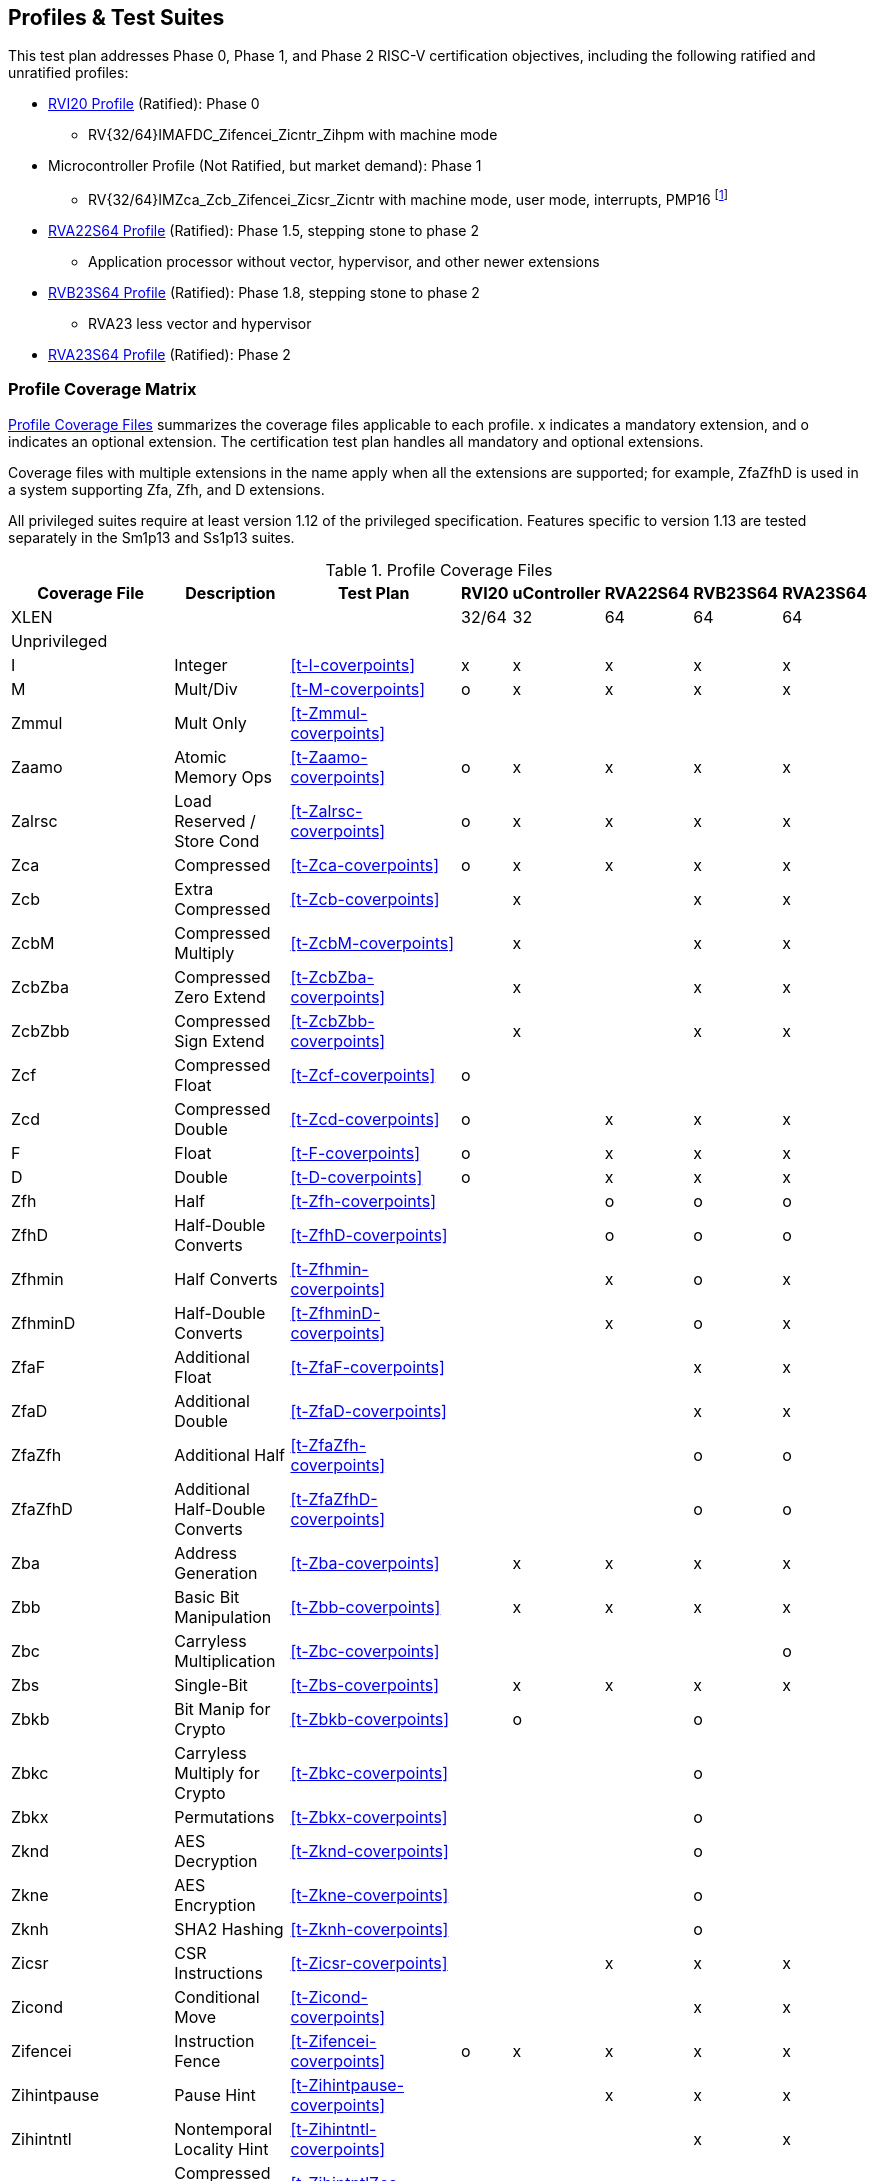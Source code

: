 

== Profiles & Test Suites

This test plan addresses Phase 0, Phase 1, and Phase 2 RISC-V certification objectives, including the following ratified and unratified profiles:

* https://drive.google.com/file/d/1Kg7Ner5ZlxFDclf92-9Tz88JvmZWt5Wb/view[RVI20 Profile] (Ratified): Phase 0
** RV{32/64}IMAFDC_Zifencei_Zicntr_Zihpm with machine mode
* Microcontroller Profile (Not Ratified, but market demand): Phase 1
** RV{32/64}IMZca_Zcb_Zifencei_Zicsr_Zicntr with machine mode, user mode, interrupts, PMP16 footnote:[Tentative; may need updating based on the MRD Market Requirements Document]
* https://drive.google.com/file/d/1Kg7Ner5ZlxFDclf92-9Tz88JvmZWt5Wb/view[RVA22S64 Profile] (Ratified): Phase 1.5, stepping stone to phase 2
** Application processor without vector, hypervisor, and other newer extensions
* https://github.com/riscv/riscv-profiles/blob/main/src/rvb23-profile.adoc#rvb23s64-profile[RVB23S64 Profile] (Ratified): Phase 1.8, stepping stone to phase 2
** RVA23 less vector and hypervisor
* https://github.com/riscv/riscv-profiles/blob/main/src/rva23-profile.adoc#rva23s64-profile[RVA23S64 Profile] (Ratified): Phase 2

=== Profile Coverage Matrix

<<t-profiles>> summarizes the coverage files applicable to each profile. x indicates a mandatory extension, and o indicates an optional extension.  The certification test plan handles all mandatory and optional extensions.

Coverage files with multiple extensions in the name apply when all the extensions are supported; for example, ZfaZfhD is used in a system supporting Zfa, Zfh, and D extensions.

All privileged suites require at least version 1.12 of the privileged specification.  Features specific to version 1.13 are tested separately in the Sm1p13 and Ss1p13 suites.

[[t-profiles]]
.Profile Coverage Files
[options=header]
[cols="1, 4, 1, 1, 1, 1, 1, 1" options=header]
[%AUTOWIDTH]
|===
|Coverage File|Description|Test Plan|RVI20|uController|RVA22S64|RVB23S64|RVA23S64
|XLEN|||32/64|32|64|64|64
8+^|Unprivileged
|I|Integer|<<t-I-coverpoints>>|x|x|x|x|x
|M|Mult/Div|<<t-M-coverpoints>>|o|x|x|x|x
|Zmmul|Mult Only|<<t-Zmmul-coverpoints>>|||||
|Zaamo|Atomic Memory Ops|<<t-Zaamo-coverpoints>>|o|x|x|x|x
|Zalrsc|Load Reserved / Store Cond|<<t-Zalrsc-coverpoints>>|o|x|x|x|x
|Zca|Compressed|<<t-Zca-coverpoints>>|o|x|x|x|x
|Zcb|Extra Compressed|<<t-Zcb-coverpoints>>||x||x|x
|ZcbM|Compressed Multiply|<<t-ZcbM-coverpoints>>||x||x|x
|ZcbZba|Compressed Zero Extend|<<t-ZcbZba-coverpoints>>||x||x|x
|ZcbZbb|Compressed Sign Extend|<<t-ZcbZbb-coverpoints>>||x||x|x
|Zcf|Compressed Float|<<t-Zcf-coverpoints>>|o||||
|Zcd|Compressed Double|<<t-Zcd-coverpoints>>|o||x|x|x
|F|Float|<<t-F-coverpoints>>|o||x|x|x
|D|Double|<<t-D-coverpoints>>|o||x|x|x
|Zfh|Half|<<t-Zfh-coverpoints>>|||o|o|o
|ZfhD|Half-Double Converts|<<t-ZfhD-coverpoints>>|||o|o|o
|Zfhmin|Half Converts|<<t-Zfhmin-coverpoints>>|||x|o|x
|ZfhminD|Half-Double Converts|<<t-ZfhminD-coverpoints>>|||x|o|x
|ZfaF|Additional Float|<<t-ZfaF-coverpoints>>||||x|x
|ZfaD|Additional Double|<<t-ZfaD-coverpoints>>||||x|x
|ZfaZfh|Additional Half|<<t-ZfaZfh-coverpoints>>||||o|o
|ZfaZfhD|Additional Half-Double Converts|<<t-ZfaZfhD-coverpoints>>||||o|o
|Zba|Address Generation|<<t-Zba-coverpoints>>||x|x|x|x
|Zbb|Basic Bit Manipulation|<<t-Zbb-coverpoints>>||x|x|x|x
|Zbc|Carryless Multiplication|<<t-Zbc-coverpoints>>|||||o
|Zbs|Single-Bit|<<t-Zbs-coverpoints>>||x|x|x|x
|Zbkb|Bit Manip for Crypto|<<t-Zbkb-coverpoints>>||o||o|
|Zbkc|Carryless Multiply for Crypto|<<t-Zbkc-coverpoints>>||||o|
|Zbkx|Permutations|<<t-Zbkx-coverpoints>>||||o|
|Zknd|AES Decryption|<<t-Zknd-coverpoints>>||||o|
|Zkne|AES Encryption|<<t-Zkne-coverpoints>>||||o|
|Zknh|SHA2 Hashing|<<t-Zknh-coverpoints>>||||o|
|Zicsr|CSR Instructions|<<t-Zicsr-coverpoints>>|||x|x|x
|Zicond|Conditional Move|<<t-Zicond-coverpoints>>||||x|x
|Zifencei|Instruction Fence|<<t-Zifencei-coverpoints>>|o|x|x|x|x
|Zihintpause|Pause Hint|<<t-Zihintpause-coverpoints>>|||x|x|x
|Zihintntl|Nontemporal Locality Hint|<<t-Zihintntl-coverpoints>>||||x|x
|ZihintntlZca|Compressed Nontemporal Locality Hint|<<t-ZihintntlZca-coverpoints>>||||x|x
|Zicbom|Cache Block Flush/Inval|<<t-Zicbom-coverpoints>>|||x|x|x
|Zicboz|Cache Block Zero|<<t-Zicboz-coverpoints>>|||x|x|x
|Zicbop|Cache Block Prefetch|<<t-Zicbop-coverpoints>>|||x|x|x
|Za64rs|Max 64B Reservation Sets|<<t-Za64rs-coverpoints>>|||x|x|x
|Zic64bZicboz|64B Cache Blocks|<<t-Zic64bZicboz-coverpoints>>|||x|x|x
8+^|Privileged
|ZicsrM|Machine CSRs|<<t-ZicsrM-coverpoints>>||x|x|x|x
|ZicsrS|Supervisor CSRs|<<t-ZicsrS-coverpoints>>|||x|x|x
|ZicsrU|User CSRs|<<t-ZicsrU-coverpoints>>||x|x|x|x
|ZicsrF|Float CSRs|<<t-ZicsrF-coverpoints>>|o||x|x|x
|ZicsrUF|User Float CSRs|<<t-ZicsrUF-coverpoints>>|||x|x|x
|ZicsrZkr|Entropy CSR|<<t-ZicsrZkr-coverpoints>>|||o|o|o
|ExceptionsM|Machine Exceptions|<<t-ExceptionsM-coverpoints>>||x|x|x|x
|ExceptionsS|Supervisor Exceptions|<<t-ExceptionsS-coverpoints>>|||x|x|x
|ExceptionsU|User Exceptions|<<t-ExceptionsU-coverpoints>>||x|x|x|x
|ExceptionsF|Float Exceptions|<<t-ExceptionsF-coverpoints>>||x|x|x|x
|ExceptionsZalrsc|LR/SC Exceptions|<<t-ExceptionsZalrsc-coverpoints>>||x|x|x|x
|ExceptionsZaamo|AMO Exceptions|<<t-ExceptionsZaamo-coverpoints>>||x|x|x|x
|ExceptionsZc|Compressed Exceptions|<<t-ExceptionsZc-coverpoints>>||x|x|x|x
|ExceptionsZicboS|Supervisor CBO Exceptions|<<t-ExceptionsZicboS-coverpoints>>|||x|x|x
|ExceptionsZicboU|User CBO Exceptions|<<t-ExceptionsZicboU-coverpoints>>|||x|x|x
|ExceptionsVM|Virt Mem Exceptions|<<t-ExceptionsVM-coverpoints>>|||x|x|x
|ExceptionsVMZalrsc|Virt Mem LR/SC Exceptions|<<t-ExceptionsVMZalrsc-coverpoints>>|||x|x|x
|ExceptionsVMZaamo|Virt Mem AMO Exceptions|<<t-ExceptionsVMZaamo-coverpoints>>|||x|x|x
|Zicclsm|Misaligned Loads / Stores|<<t-Zicclsm-coverpoints>>|||x|x|x
|InterruptsM|Machine Interrupts|<<t-InterruptsM-coverpoints>>||x|x|x|x
|InterruptsS|Supervisor Interrupts|<<t-InterruptsS-coverpoints>>|||x|x|x
|InterruptsU|User Interrupts|<<t-InterruptsU-coverpoints>>||x|x|x|x
|InterruptsSstc|Supervisor Timer Compare|<<t-InterruptsSstc-coverpoints>>|||x|x|x
|ZicntrM|Machine Counters|<<t-ZicntrM-coverpoints>>|o|x|x|x|x
|ZicntrS|Supervisor Counters|<<t-ZicntrS-coverpoints>>|||x|x|x
|ZicntrU|User Counters|<<t-ZicntrU-coverpoints>>||x|x|x|x
|ZihpmM|Machine Performance Monitors|<<t-ZihpmM-coverpoints>>|o|x|x|x|x
|ZihpmS|Machine Performance Monitors|<<t-ZihpmS-coverpoints>>|||x|x|x
|ZihpmU|Machine Performance Monitors|<<t-ZihpmU-coverpoints>>||x|x|x|x
|EndianM|Machine Endian|<<t-EndianM-coverpoints>>|||||
|EndianS|Supervisor Endian|<<t-EndianS-coverpoints>>|||||
|EndianU|User Endian|<<t-EndianU-coverpoints>>|||||
|EndianZaamo|AMO Endian|<<t-EndianZaamo-coverpoints>>|||||
|EndianZalrsc|LR/SC Endian|<<t-EndianZalrsc-coverpoints>>|||||
|PMPM|Machine PMP|<<t-PMPM-coverpoints>>||x|x|x|x
|PMPS|Supervisor PMP|<<t-PMPS-coverpoints>>|||x|x|x
|PMPU|User PMP|<<t-PMPU-coverpoints>>||x|x|x|x
|PMPZca|Compressed PMP|<<t-PMPZca-coverpoints>>|||x|x|x
|PMPZicbo|CBO PMP|<<t-PMPZicbo-coverpoints>>|||x|x|x
|PMPZaamo|AMO PMP|<<t-PMPZaamo-coverpoints>>|||x|x|x
|PMPZalrsc|LR/SC PMP|<<t-PMPZalrsc-coverpoints>>|||x|x|x
|Svbare|No Virtual Memory|<<t-Svbare-coverpoints>>|||x|x|x
|Sv32|Sv32 Virtual Memory|<<t-Sv32-coverpoints>>|||||
|RV32VM_PMP|VM + PMP|<<t-RV32VM_PMP-coverpoints>>|||||
|RV32CBO_VM|VM + CBO|<<t-RV32CBO_VM-coverpoints>>|||||
|RV32CBO_PMP|CBO + PMP|<<t-RV32CBO_PMP-coverpoints>>|||||
|Sv39|Sv39/48/57 Virtual Memory|<<t-Sv39-coverpoints>>|||x|x|x
|Sv48|Sv39/48/57 Virtual Memory|<<t-Sv48-coverpoints>>|||o|o|o
|Sv57|Sv39/48/57 Virtual Memory|<<t-Sv57-coverpoints>>|||o|o|o
|RV64VM_PMP|VM + PMP|<<t-RV64VM_PMP-coverpoints>>|||x|x|x
|RV64CBO_VM|VM + CBO|<<t-RV64CBO_VM-coverpoints>>|||x|x|x
|RV64CBO_PMP|CBO + PMP|<<t-RV64CBO_PMP-coverpoints>>|||x|x|x
|Svinval|TLB Invalidation|<<t-Svinval-coverpoints>>|||x|x|x
|Svade|Page Table A/D Exceptions|<<t-Svade-coverpoints>>|||x|x|x
|Svadu|Page Table Update|<<t-Svadu-coverpoints>>||||o|o
|Svpbmt|Page-based Memory Types|<<t-Svpbmt-coverpoints>>|||x|x|x
|Svnapot|Naturally Aligned Pages|<<t-Svnapot-coverpoints>>|||o|x|x
|Sscofpmf|Counter Filtering|<<t-Sscofpmf-coverpoints>>|||o|x|x
|Smstateen|Machine State Enable|<<t-Smstateen-coverpoints>>|||||
|Ssstateen|Supervisor State Enable|<<t-Ssstateen-coverpoints>>|||o||x
|Ssu64xl|64-bit UXL|<<t-Ssu64xl-coverpoints>>|||o|x|x
|Sscounterenw|Counter Enables Writable|<<t-Sscounterenw-coverpoints>>|||x|x|x
|Sstvecd|Direct Vector|<<t-Sstvecd-coverpoints>>|||x|x|x
|Sstvala|stval Addresses|<<t-Sstvala-coverpoints>>|||x|x|x
8+^|Strict
|SsstrictM|Machine Strict (unratified)|<<t-SsstrictM-coverpoints>>|||o|o|o
|SsstrictS|Superisor Strict|<<t-SsstrictS-coverpoints>>|||o|o|o
8+^|Vector
|Vx8|Vector Integer 8-bit|<<t-Vx-coverpoints>>|||o|o|x
|Vx16|Vector Integer 16-bit|<<t-Vx-coverpoints>>|||o|o|x
|Vx32|Vector Integer 32-bit|<<t-Vx-coverpoints>>|||o|o|x
|Vx64|Vector Integer 64-bit|<<t-Vx-coverpoints>>|||o|o|x
|Vls8|Vector Load/Store 8-bit|<<t-Vls-coverpoints>>|||o|o|x
|Vls16|Vector Load/Store 16-bit|<<t-Vls-coverpoints>>|||o|o|x
|Vls32|Vector Load/Store 32-bit|<<t-Vls-coverpoints>>|||o|o|x
|Vls64|Vector Load/Store 64-bit|<<t-Vls-coverpoints>>|||o|o|x
|Vf16 (Zvfh)|Vector Float 16-bit|<<t-Vf-coverpoints>>||||o|o
|Vf32|Vector Float 32-bit|<<t-Vf-coverpoints>>|||o|o|x
|Vf64|Vector Float 64-bit|<<t-Vf-coverpoints>>|||o|o|x
|Zvfhmin|Vector half conversions|<<t-Zvfhmin-coverpoints>>||||o|o
|Zvfbfmin|Vector BF16 Convert|<<t-Zvfbfmin-coverpoints>>||||o|o
|Zvfbfwma|Vector BF16 MAC|<<t-Zvfbfwma-coverpoints>>||||o|o
|Zvfhmin|Vector half conversions|<<t-Zvfhmin-coverpoints>>||||o|o
|ZfaZvfh|fli for Vector Half|<<t-ZfaZvfh-coverpoints>>||||o|o
|Zvbb8|Vector Bit Manip 8-bit|<<t-Zvbb-coverpoints>>||||o|x
|Zvbb16|Vector Bit Manip 16-bit|<<t-Zvbb-coverpoints>>||||o|x
|Zvbb32|Vector Bit Manip 32-bit|<<t-Zvbb-coverpoints>>||||o|x
|Zvbb64|Vector Bit Manip 64-bit|<<t-Zvbb-coverpoints>>||||o|x
|Zvkb8|Vector Crypto Bit Manip 8-bit|<<t-Zvkb-coverpoints>>||||o|o
|Zvkb16|Vector Crypto Bit Manip 16-bit|<<t-Zvkb-coverpoints>>||||o|o
|Zvkb32|Vector Crypto Bit Manip 32-bit|<<t-Zvkb-coverpoints>>||||o|o
|Zvkb64|Vector Crypto Bit Manip 64-bit|<<t-Zvkb-coverpoints>>||||o|o
|Zvbc64|Vector Carryless Mult|<<t-Zvbc-coverpoints>>||||o|o
|Zvkg32|Vector GCM|<<t-Zvkg-coverpoints>>||||o|o
|Zvkned32|Vector Crypt|<<t-Zvkned-coverpoints>>||||o|o
|Zvknha32|Vector Hash 32-bit|<<t-Zvknh-coverpoints>>|||||
|Zvknhb64|Vector Hash 64-bit|<<t-Zvknh-coverpoints>>||||o|o
8+^|Vector Privileged
|ExceptionsV|Vector Exceptions|<<t-ExceptionsV-coverpoints>>|||o|o|x
|ZicsrV|Vector CSRs|<<t-ZicsrV-coverpoints>>|||o|o|x
|ZicsrUV|User Vector CSRs|<<t-ZicsrUV-coverpoints>>|||o|o|x
|SsstrictV|Vector Strict|<<t-SsstrictV-coverpoints>>|||o|o|o
8+^|Hypervisor
|H|Hypervisor Instructions|<<t-H-coverpoints>>|||o|o|x
|ZicsrH|Hypervisor CSRs|<<t-ZicsrH-coverpoints>>|||o|o|x
|ZicsrHF|Hypervisor Float CSRs|<<t-ZicsrHF-coverpoints>>|||o|o|x
|ZicsrHV|Hypervisor Vector CSRs|<<t-ZicsrHV-coverpoints>>|||o|o|x
|ExceptionsH|Hypervisor Exceptions|<<t-ExceptionsH-coverpoints>>|||o|o|x
|ExceptionsHV|Hypervisor Vector Exceptions|<<t-ExceptionsHV-coverpoints>>|||o|o|x
|InterruptsH|Hypervisor Interrupts|<<t-InterruptsH-coverpoints>>|||o|o|x
|EndianH|Hypervisor Endian|<<t-EndianH-coverpoints>>|||o|o|x
|ZicntrH|Hypervisor Counters|<<t-ZicntrH-coverpoints>>|||o|o|x
|ZihpmH|Hypervisor Performance Monitors|<<t-ZihpmH-coverpoints>>|||o|o|x
|PMPH|Hypervisor PMP|<<t-PMPH-coverpoints>>|||o|o|x
|RV32VMH|Hypervisor Virtual Memory|<<t-RV32VMH-coverpoints>>|||o|o|x
|RV32VMH_CBO|Hypervisor Virtual Memory + CBO|<<t-RV32VMH_CBO-coverpoints>>|||o|o|x
|RV64VMH|Hypervisor Virtual Memory|<<t-RV64VMH-coverpoints>>|||o|o|x
|RV64VMH_CBO|Hypervisor Virtual Memory + CBO|<<t-RV64VMH_CBO-coverpoints>>|||o|o|x
|SsstrictH|Hypervisor Strict|<<t-SsstrictH-coverpoints>>|||o|o|x
|Shcounterenw|Counter Enables|<<t-Shcounterenw-coverpoints>>|||o|o|x
|Shvsatpa|VM Modes Supported|<<t-Shvsatpa-coverpoints>>|||o|o|x
|Shgatpa|VM x4 Modes Supported|<<t-Shgatpa-coverpoints>>|||o|o|x
|Shvstvecd|Direct Vectoring|<<t-Shvstvecd-coverpoints>>|||o|o|x
|Shvstvala|vstval Addresses|<<t-Shvstvala-coverpoints>>|||o|o|x
|Shtvala|htval Addresses|<<t-Shtvala-coverpoints>>|||o|o|x
|Shlcofideleg|Counter Overflow Delegation|<<t-Shlcofideleg-coverpoints>>|||o|o|x
|ZkrH|Hypervisor Entropy|<<t-ZkrH-coverpoints>>|||o|o|x
|SstcH|Hypervisor Supervisor Timer|<<t-SstcH-coverpoints>>|||o|o|x
|SsstateenH|Hypervisor State Enable|<<t-SsstateenH-coverpoints>>|||o|o|x
|SscrindH|Hypervisor Indirect CSR|<<t-SscrindH-coverpoints>>|||o|o|x
|SscfgH|Hypervisor Counter Delegation|<<t-SscfgH-coverpoints>>|||o|o|x
|SmctrH|Hypervisor Control Transfer Records|<<t-SmctrH-coverpoints>>|||o|o|x
|SvinvalH|Hypervisor TLB Inval|<<t-SvinvalH-coverpoints>>|||o|o|o
|SvaduH|Hypervisor TLB Update|<<t-SvaduH-coverpoints>>|||o|o|o
|ZicfilpH|Hypervisor Landing Pad|<<t-ZicfilpH-coverpoints>>|||o|o|o
|ZicfissH|Hypervisor Shadow Stack|<<t-ZicfissH-coverpoints>>|||o|o|o
|SsdbltrpH|Double Trap|<<t-SsdbltrpH-coverpoints>>|||o|o|o
|SsnpmH|Pointer Masking|<<t-SsnpmH-coverpoints>>|||o|o|o
|SmnpmH|Pointer Masking|<<t-SmnpmH-coverpoints>>|||o|o|o
8+^|Miscellaneous RV{A/B}23 Extensions
|Sm1p13|Machine 1p13|<<t-Sm1p13-coverpoints>>||||x|x
|Ss1p13|Supervisor 1p13|<<t-Ss1p13-coverpoints>>||||x|x
|Ssnpm|Pointer Masking|<<t-Ssnpm-coverpoints>>||||x|x
|Smnpm|Pointer Masking|<<t-Smnpm-coverpoints>>|||||
|Smmpm|Pointer Masking|<<t-Smmpm-coverpoints>>|||||
|Zacas|Atomic Compare-And-Swap|<<t-Zacas-coverpoints>>||||o|o
|Zabha|Subword Atomics|<<t-Zabha-coverpoints>>||||o|o
|Zicfilp|Landing Pads|<<t-Zicfilp-coverpoints>>||||o|o
|Zicfiss|Shadow Stack|<<t-Zicfiss-coverpoints>>||||o|o
|Zfbfmin|BF16 Convert|<<t-Zfbfmin-coverpoints>>||||o|o
|Zimop|Maybe-Ops|<<t-Zimop-coverpoints>>||||x|x
|Zcmop|Compressed Maybe-Ops|<<t-Zcmop-coverpoints>>||||x|x
|Zawrs|Wait on Reservation Set|<<t-Zawrs-coverpoints>>||||x|x
|Sdtrig|Debug Triggers|<<t-Sdtrig-coverpoints>>||||o|o
8+^|Other Recent Extensions
|Zfinx|Float in Int Regs|<<t-Zfinx-coverpoints>>|||||
|Zdinx|Double in Int Regs|<<t-Zdinx-coverpoints>>|||||
|Zhinx|Half in Int Regs|<<t-Zhinx-coverpoints>>|||||
|Zhinxmin|Half Cvt in Int Regs|<<t-Zhinxmin-coverpoints>>|||||
|Zcmp|Compressed Push/Pop|<<t-Zcmp-coverpoints>>|||||
|Zcmt|Compressed Table Jumps|<<t-Zcmt-coverpoints>>|||||
|Zilsd|Load/Store Double|<<t-Zilsd-coverpoints>>|||||
|Zclsd|Compressed Load/Store Double|<<t-Zclsd-coverpoints>>|||||
|Smcsrind|Machine Indirect CSRs|<<t-Smcsrind-coverpoints>>|||||
|Sscsrind|Supervisor Indirect CSRs|<<t-Sscsrind-coverpoints>>|||||
|Smepmp|Enhanced PMP|<<t-Smepmp-coverpoints>>|||||
|Smrnmi|Machine Resumable Interrupts|<<t-Smrnmi-coverpoints>>|||||
|Ssrnmi|Supervisor Resumable Interrupts|<<t-Ssrnmi-coverpoints>>|||||
|Smcntrpmf|Cycle and Instret Mode Filtering|<<t-Smcntrpmf-coverpoints>>|||||
|Smcdeleg|Counter Delegation|<<t-Smcdeleg-coverpoints>>|||||
|Ssccfg|Counter Delegation|<<t-Ssccfg-coverpoints>>|||||
|Smdbltrp|Machine Double Trap|<<t-Smdbltrp-coverpoints>>|||||
|Ssdbltrp|Supervisor Double Trap|<<t-Ssdbltrp-coverpoints>>|||||
|Smctr|Control Transfer Records|<<t-Smctr-coverpoints>>|||||
|Ssqosid|Quality-of-Service ID|<<t-Ssqosid-coverpoints>>|||||
8+^|Embedded
|E|Embedded 16 Regs|<<t-E-coverpoints>>|||||
|EM|Multiply/Divide|<<t-EM-coverpoints>>|||||
|EZmmul|Multiply|<<t-EZmmul-coverpoints>>|||||
|EZca|Compressed|<<t-EZca-coverpoints>>|||||
|EZcb|Additional Compressed|<<t-EZcb-coverpoints>>|||||
|EZcmp|Compressed Push/Pop|<<t-EZcmp-coverpoints>>|||||
|EZcmt|Compressed Table Jump|<<t-EZcmt-coverpoints>>|||||
|EZba|Address Generation|<<t-EZba-coverpoints>>|||||
|EZbb|Bit Manipulation|<<t-EZbb-coverpoints>>|||||
|EZbs|Single-Bit|<<t-EZbs-coverpoints>>|||||
8+^|Debug
|DM|Debug Module|<<t-DM-coverpoints>>|||||
|DTM|Debug Transport Module|<<t-DTM-coverpoints>>|||||
|Sdext|Debug Mode|<<t-Sdext-coverpoints>>|||||
8+^|Advanced Interrupt Architecture
|Smaia|Machine Advanced Interrupts|<<t-Smaia-coverpoints>>|||||
|Ssaia|Supervisor Advanced Interrupts|<<t-Ssaia-coverpoints>>|||||
|IMSIC|Incoming MSI Controller|<<t-imsic-coverpoints>>|||||
|APLIC|Advanced Platform-Level Interrupt Controller|<<t-aplic-coverpoints>>|||||
|IOMMU|I/O Memory Management Unit|<<t-iommu-coverpoints>>|||||
|===

=== Architecturally Untestable Extensions

<<t-untested>> lists certain extensions whose behavior is not readily visible at the architectural level of observed program behavior, such as constant-time instructions and PMAs.  These are outside the scope of certification.  PMA properties are implicitly tested by executing instructions that depend on the property, but not tested comprehensively across the entire memory map.

[[t-untested]]
.Extensions Lacking Architectural Visibility for Certification Testing
[options=header]
[cols="1, 4, 1, 1, 1, 1, 1" options=header]
[%AUTOWIDTH]
|===
|Coverage File|Description|RVI20|uController|RVA22S64|RVB23S64|RVA23S64
|Ziccif|Main memory PMA supports instruction fetch|||x|x|x
|Ziccrse|Main memory PMA supports RsrvEventual|||x|x|x
|Ziccamoa|Main memory PMA supports atomics |||x|x|x
|Ziccamoc|Main memory PMA supports AMOCASQ ||||x|x
|Zama16b|Main memory PMPA supports misaligned atomics within 16-byte regions|||||x
|Zkt|Constant-time scalar crypto|||x|x|x
|Zvkt|Constant-time vector crypto|||x|x|x
|Svvptc|Valid PTEs appear within bounded time without fence||||x|x
|===

=== Conforming M-Mode Requirement

The privileged testplan relies on a machine mode conforming to Sm1p12 machine architecture or later.  The tests need to configure machine-mode CSRs that affect the behavior of lower privilege modes. This is done most easily by directly writing such registers using standard instructions in machine mode.  It is theoretically possible to write tests that only operate in S and U-mode, and use some sort of generalized SBI interface to request machine mode configurations even from non-conforming machine-mode implementations, but no such SBI interface exists at this time and the complexity seems to exceed the benefit.  Therefore, privileged tests rely on machine-mode, and also contain coverpoints and tests to check that privileged behaviors work correctly in machine mode.
